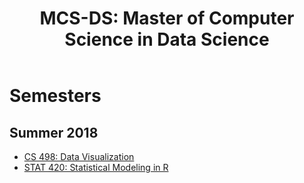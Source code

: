#+TITLE: MCS-DS: Master of Computer Science in Data Science

* Semesters
** Summer 2018
- [[./cs-498-dv/README.org][CS 498: Data Visualization]]
- [[./stat-420/README.org][STAT 420: Statistical Modeling in R]]
